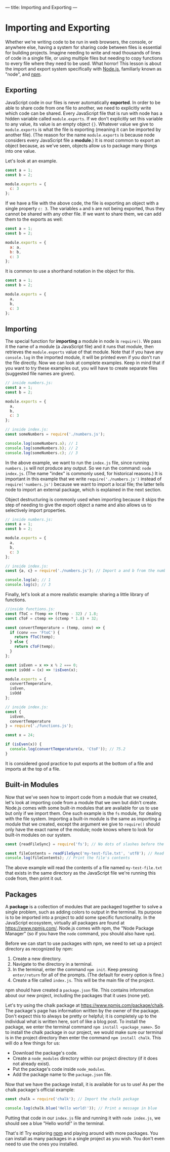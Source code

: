 ---
title: Importing and Exporting
---

* Importing and Exporting
Whether we're writing code to be run in web browsers, the console, or anywhere else, having a system for sharing code between files is essential for building projects. Imagine needing to write and read thousands of lines of code in a single file, or using multiple files but needing to copy functions to every file where they need to be used. What horror! This lesson is about the import and export system specifically with [[https://nodejs.org][Node.js]], familiarly known as "node", and [[https://www.npmjs.com/][npm]].

** Exporting
JavaScript code in our files is never automatically *exported*. In order to be able to share code from one file to another, we need to explicitly write which code can be shared. Every JavaScript file that is run with node has a hidden variable called ~module.exports~. If we don't explicitly set this variable to any value, its value is an empty object ~{}~. Whatever value we give to ~module.exports~ is what the file is exporting (meaning it can be imported by another file). (The reason for the name ~module.exports~ is because node considers every JavaScript file a *module*.) It is most common to export an object because, as we've seen, objects allow us to package many things into one value.

Let's look at an example.

#+BEGIN_SRC js
const a = 1;
const b = 2;

module.exports = {
  c: 3
};
#+END_SRC

If we have a file with the above code, the file is exporting an object with a single property ~c: 3~. The variables ~a~ and ~b~ are not being exported, thus they cannot be shared with any other file. If we want to share them, we can add them to the exports as well:

#+BEGIN_SRC js
const a = 1;
const b = 2;

module.exports = {
  a: a,
  b: b,
  c: 3
};
#+END_SRC

It is common to use a shorthand notation in the object for this.

#+BEGIN_SRC js
const a = 1;
const b = 2;

module.exports = {
  a,
  b,
  c: 3
};
#+END_SRC

** Importing
The special function for *importing* a module in node is ~require()~. We pass it the name of a module (a JavaScript file) and it runs that module, then retrieves the ~module.exports~ value of that module. Note that if you have any ~console.log~  in the imported module, it will be printed even if you don't run the file directly. Now we can look at complete examples. Keep in mind that if you want to try these examples out, you will have to create separate files (suggested file names are given).

#+BEGIN_SRC js
// inside numbers.js:
const a = 1;
const b = 2;

module.exports = {
  a,
  b,
  c: 3
};

// inside index.js:
const someNumbers = require('./numbers.js');

console.log(someNumbers.a); // 1
console.log(someNumbers.b); // 2
console.log(someNumbers.c); // 3
#+END_SRC

In the above example, we want to run the ~index.js~ file, since running ~numbers.js~ will not produce any output. So we run the command: ~node index.js~. (The name "index" is commonly used, for historical reasons.) It is important in this example that we write ~require('./numbers.js')~ instead of ~require('numbers.js')~ because we want to import a local file; the latter tells node to import an external package, which is explained in the next section.

Object destructuring is commonly used when importing because it skips the step of needing to give the export object a name and also allows us to selectively import properties.

#+BEGIN_SRC js
// inside numbers.js:
const a = 1;
const b = 2;

module.exports = {
  a,
  b,
  c: 3
};

// inside index.js:
const {a, c} = require('./numbers.js'); // Import a and b from the numbers module

console.log(a); // 1
console.log(c); // 3
#+END_SRC

Finally, let's look at a more realistic example: sharing a little library of functions.

#+BEGIN_SRC js
//inside functions.js:
const fToC = ftemp => (ftemp - 32) / 1.8;
const cToF = ctemp => (ctemp * 1.8) + 32;

const convertTemperature = (temp, conv) => {
  if (conv === 'FtoC') {
    return fToC(temp);
  } else {
    return cToF(temp);
  }
};

const isEven = x => x % 2 === 0;
const isOdd = (x) => !isEven(x);

module.exports = {
  convertTemperature,
  isEven,
  isOdd
};

// inside index.js:
const {
  isEven,
  convertTemperature
} = require('./functions.js');

const x = 24;

if (isEven(x)) {
  console.log(convertTemperature(x, 'CtoF')); // 75.2
}
#+END_SRC

It is considered good practice to put exports at the bottom of a file and imports at the top of a file.

** Built-in Modules
Now that we've seen how to import code from a module that we created, let's look at importing code from a module that we own but didn't create. Node.js comes with some built-in modules that are available for us to use but only if we import them. One such example is the ~fs~ module, for dealing with the file system. Importing a built-in module is the same as importing a module that we created, except the argument we give to ~require()~ should only have the exact name of the module; node knows where to look for built-in modules on our system.

#+BEGIN_SRC js
const {readFileSync} = require('fs'); // No dots of slashes before the module name

const fileContents = readFileSync('my-test-file.txt', 'utf8'); // Read the contents of a file
console.log(fileContents); // Print the file's contents
#+END_SRC

The above example will read the contents of a file named ~my-test-file.txt~ that exists in the same directory as the JavaScript file we're running this code from, then print it out.

** Packages
A *package* is a collection of modules that are packaged together to solve a single problem, such as adding colors to output in the terminal. Its purpose is to be imported into a project to add some specific functionality. In the JavaScript ecosystem, virtually all packages are found at https://www.npmjs.com/. Node.js comes with npm, the "Node Package Manager" (so if you have the ~node~ command, you should also have ~npm~).

Before we can start to use packages with npm, we need to set up a project directory as recognized by npm:

1. Create a new directory.
2. Navigate to the directory in a terminal.
3. In the terminal, enter the command ~npm init~. Keep pressing ~enter/return~ for all of the prompts. (The default for every option is fine.)
5. Create a file called ~index.js~. This will be the main file of the project.

npm should have created a ~package.json~ file. This contains information about our new project, including the packages that it uses (none yet).

Let's try using the chalk package at https://www.npmjs.com/package/chalk. The package's page has information written by the owner of the package. Don't expect this to always be pretty or helpful; it is completely up to the individual what is written here, sort of like a blog post. To install the package, we enter the terminal command ~npm install <package_name>~. So to install the chalk package in our project, we would make sure our terminal is in the project directory then enter the command ~npm install chalk~. This will do a few things for us:

- Download the package's code.
- Create a ~node_modules~ directory within our project directory (if it does not already exist).
- Put the package's code inside ~node_modules~.
- Add the package name to the ~package.json~ file.

Now that we have the package install, it is available for us to use! As per the chalk package's official example:

#+BEGIN_SRC js
const chalk = require('chalk'); // Import the chalk package
 
console.log(chalk.blue('Hello world!')); // Print a message in blue
#+END_SRC

Putting that code in our ~index.js~ file and running it with ~node index.js~, we should see a blue "Hello world!" in the terminal.

That's it! Try exploring [[https://www.npmjs.com/][npm]] and playing around with more packages. You can install as many packages in a single project as you wish. You don't even need to use the ones you installed.
